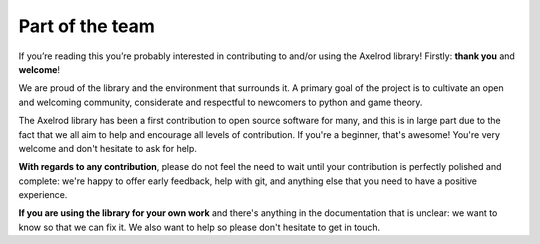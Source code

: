 .. _team:

Part of the team
----------------

If you’re reading this you’re probably interested in contributing to and/or
using the Axelrod library! Firstly: **thank you** and **welcome**!

We are proud of the library and the environment that surrounds it. A primary
goal of the project is to cultivate an open and welcoming community, considerate
and respectful to newcomers to python and game theory.

The Axelrod library has been a first contribution to open source software for
many, and this is in large part due to the fact that we all aim to help and
encourage all levels of contribution. If you're a beginner, that's awesome!
You're very welcome and don't hesitate to ask for help.

**With regards to any contribution**, please do not feel the need to wait until
your contribution is perfectly polished and complete: we're happy to offer
early feedback, help with git, and anything else that you need to have a
positive experience.

**If you are using the library for your own work** and there's anything in the
documentation that is unclear: we want to know so that we can fix it. We also
want to help so please don't hesitate to get in touch.

